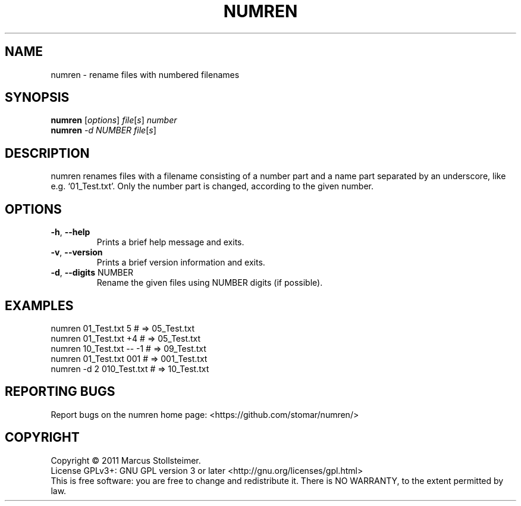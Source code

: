 .\" DO NOT MODIFY THIS FILE!  It was generated by help2man 1.40.4.
.TH NUMREN "1" "January 2012" "numren 1.0.0" "User Commands"
.SH NAME
numren \- rename files with numbered filenames
.SH SYNOPSIS
.B numren
[\fIoptions\fR] \fIfile\fR[\fIs\fR] \fInumber\fR
.br
.B numren
\fI-d NUMBER file\fR[\fIs\fR]
.SH DESCRIPTION
numren renames files with a filename consisting of a number part
and a name part separated by an underscore, like e.g. `01_Test.txt'.
Only the number part is changed, according to the given number.
.SH OPTIONS
.TP
\fB\-h\fR, \fB\-\-help\fR
Prints a brief help message and exits.
.TP
\fB\-v\fR, \fB\-\-version\fR
Prints a brief version information and exits.
.TP
\fB\-d\fR, \fB\-\-digits\fR NUMBER
Rename the given files using NUMBER digits (if possible).
.SH EXAMPLES
 numren 01_Test.txt 5      # =>  05_Test.txt
 numren 01_Test.txt +4     # =>  05_Test.txt
 numren 10_Test.txt -- -1  # =>  09_Test.txt
 numren 01_Test.txt 001    # => 001_Test.txt
 numren -d 2 010_Test.txt  # =>  10_Test.txt
.SH "REPORTING BUGS"
Report bugs on the numren home page: <https://github.com/stomar/numren/>
.SH COPYRIGHT
Copyright \(co 2011 Marcus Stollsteimer.
.br
License GPLv3+: GNU GPL version 3 or later <http://gnu.org/licenses/gpl.html>
.br
This is free software: you are free to change and redistribute it.
There is NO WARRANTY, to the extent permitted by law.
